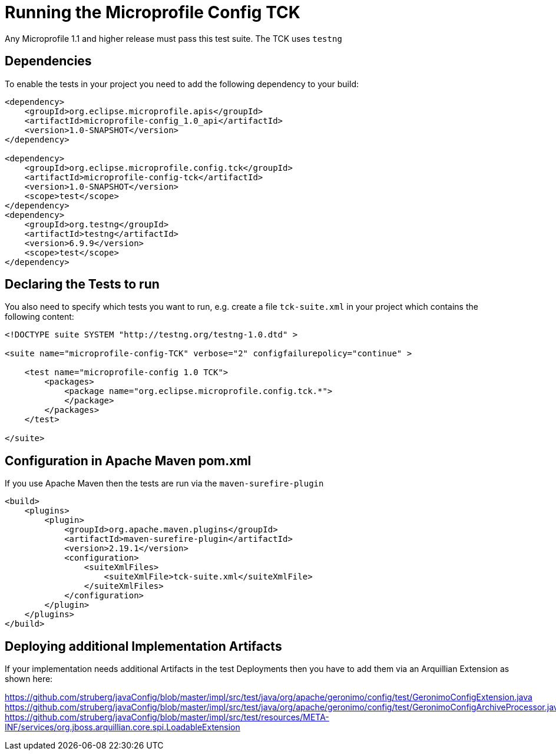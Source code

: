 //////////////////////////////////////////////////////////////////
// Copyright (c) 2016-2017 Contributors to the Eclipse Foundation 
//
// See the NOTICES file(s) distributed with this work for additional
// information regarding copyright ownership.
//
// All rights reserved. This program and the accompanying materials 
// are made available under the terms of the Apache License, Version 2.0
// which accompanies this distribution and is available at
// http://www.opensource.org/licenses/apache2.0.php
//
// SPDX-License-Identifier: Apache-2.0
//
//////////////////////////////////////////////////////////////////

= Running the Microprofile Config TCK

Any Microprofile 1.1 and higher release must pass this test suite.
The TCK uses `testng`

== Dependencies

To enable the tests in your project you need to add the following dependency to your build:

[source, xml]
----
<dependency>
    <groupId>org.eclipse.microprofile.apis</groupId>
    <artifactId>microprofile-config_1.0_api</artifactId>
    <version>1.0-SNAPSHOT</version>
</dependency>

<dependency>
    <groupId>org.eclipse.microprofile.config.tck</groupId>
    <artifactId>microprofile-config-tck</artifactId>
    <version>1.0-SNAPSHOT</version>
    <scope>test</scope>
</dependency>
<dependency>
    <groupId>org.testng</groupId>
    <artifactId>testng</artifactId>
    <version>6.9.9</version>
    <scope>test</scope>
</dependency>
----

== Declaring the Tests to run

You also need to specify which tests you want to run, e.g. create a file `tck-suite.xml` in your project which contains the following content:
[source, xml]
----
<!DOCTYPE suite SYSTEM "http://testng.org/testng-1.0.dtd" >

<suite name="microprofile-config-TCK" verbose="2" configfailurepolicy="continue" >

    <test name="microprofile-config 1.0 TCK">
        <packages>
            <package name="org.eclipse.microprofile.config.tck.*">
            </package>
        </packages>
    </test>

</suite>
----

== Configuration in Apache Maven pom.xml

If you use Apache Maven then the tests are run via the `maven-surefire-plugin`
[source, xml]
----
<build>
    <plugins>
        <plugin>
            <groupId>org.apache.maven.plugins</groupId>
            <artifactId>maven-surefire-plugin</artifactId>
            <version>2.19.1</version>
            <configuration>
                <suiteXmlFiles>
                    <suiteXmlFile>tck-suite.xml</suiteXmlFile>
                </suiteXmlFiles>
            </configuration>
        </plugin>
    </plugins>
</build>
----

== Deploying additional Implementation Artifacts

If your implementation needs additional Artifacts in the test Deployments then you have to add them via an Arquillian Extension as shown here:

https://github.com/struberg/javaConfig/blob/master/impl/src/test/java/org/apache/geronimo/config/test/GeronimoConfigExtension.java
https://github.com/struberg/javaConfig/blob/master/impl/src/test/java/org/apache/geronimo/config/test/GeronimoConfigArchiveProcessor.java
https://github.com/struberg/javaConfig/blob/master/impl/src/test/resources/META-INF/services/org.jboss.arquillian.core.spi.LoadableExtension